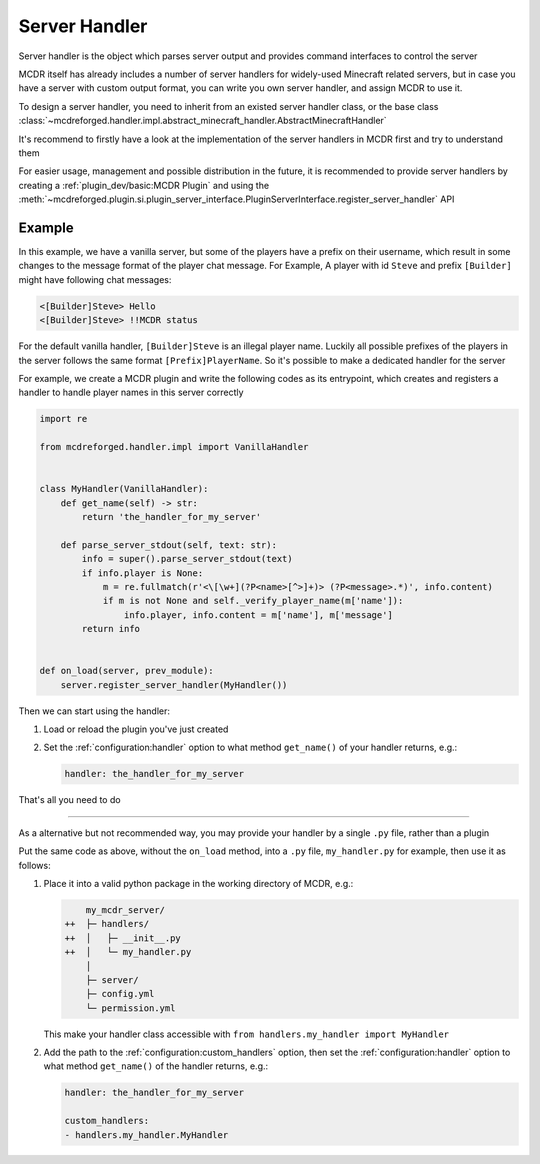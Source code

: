 
Server Handler
==============

Server handler is the object which parses server output and provides command interfaces to control the server

MCDR itself has already includes a number of server handlers for widely-used Minecraft related servers,
but in case you have a server with custom output format, you can write you own server handler, and assign MCDR to use it.

To design a server handler, you need to inherit from an existed server handler class,
or the base class :class:`~mcdreforged.handler.impl.abstract_minecraft_handler.AbstractMinecraftHandler`

It's recommend to firstly have a look at the implementation of the server handlers in MCDR first and try to understand them 

For easier usage, management and possible distribution in the future,
it is recommended to provide server handlers by creating a :ref:`plugin_dev/basic:MCDR Plugin`
and using the :meth:`~mcdreforged.plugin.si.plugin_server_interface.PluginServerInterface.register_server_handler` API

Example
-------

In this example, we have a vanilla server, but some of the players have a prefix on their username, which result in some changes to the message format of the player chat message.
For Example, A player with id ``Steve`` and prefix ``[Builder]`` might have following chat messages:

.. code-block::

    <[Builder]Steve> Hello
    <[Builder]Steve> !!MCDR status

For the default vanilla handler, ``[Builder]Steve`` is an illegal player name. Luckily all possible prefixes of the players in the server follows the same format ``[Prefix]PlayerName``. So it's possible to make a dedicated handler for the server

For example, we create a MCDR plugin and write the following codes as its entrypoint, which creates and registers a handler to handle player names in this server correctly 

.. code-block:: python

    import re

    from mcdreforged.handler.impl import VanillaHandler


    class MyHandler(VanillaHandler):
        def get_name(self) -> str:
            return 'the_handler_for_my_server'

        def parse_server_stdout(self, text: str):
            info = super().parse_server_stdout(text)
            if info.player is None:
                m = re.fullmatch(r'<\[\w+](?P<name>[^>]+)> (?P<message>.*)', info.content)
                if m is not None and self._verify_player_name(m['name']):
                    info.player, info.content = m['name'], m['message']
            return info
    

    def on_load(server, prev_module):
        server.register_server_handler(MyHandler())


Then we can start using the handler:


1.  Load or reload the plugin you've just created
2.  Set the :ref:`configuration:handler` option to what method ``get_name()`` of your handler returns, e.g.:

    .. code-block:: yaml

        handler: the_handler_for_my_server

That's all you need to do

------

As a alternative but not recommended way, you may provide your handler by a single ``.py`` file, rather than a plugin

Put the same code as above, without the ``on_load`` method, into a ``.py`` file, ``my_handler.py`` for example, then use it as follows:

1.  Place it into a valid python package in the working directory of MCDR, e.g.:

    .. code-block:: diff

            my_mcdr_server/
        ++  ├─ handlers/
        ++  │   ├─ __init__.py
        ++  │   └─ my_handler.py
            │
            ├─ server/
            ├─ config.yml
            └─ permission.yml

    This make your handler class accessible with ``from handlers.my_handler import MyHandler``

2.  Add the path to the :ref:`configuration:custom_handlers` option,
    then set the :ref:`configuration:handler` option to what method ``get_name()`` of the handler returns, e.g.:

    .. code-block:: yaml

        handler: the_handler_for_my_server

        custom_handlers:
        - handlers.my_handler.MyHandler
